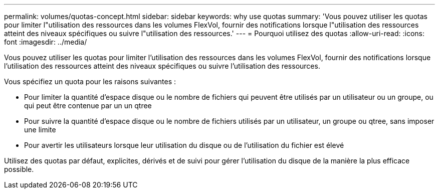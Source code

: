 ---
permalink: volumes/quotas-concept.html 
sidebar: sidebar 
keywords: why use quotas 
summary: 'Vous pouvez utiliser les quotas pour limiter l"utilisation des ressources dans les volumes FlexVol, fournir des notifications lorsque l"utilisation des ressources atteint des niveaux spécifiques ou suivre l"utilisation des ressources.' 
---
= Pourquoi utilisez des quotas
:allow-uri-read: 
:icons: font
:imagesdir: ../media/


[role="lead"]
Vous pouvez utiliser les quotas pour limiter l'utilisation des ressources dans les volumes FlexVol, fournir des notifications lorsque l'utilisation des ressources atteint des niveaux spécifiques ou suivre l'utilisation des ressources.

Vous spécifiez un quota pour les raisons suivantes :

* Pour limiter la quantité d'espace disque ou le nombre de fichiers qui peuvent être utilisés par un utilisateur ou un groupe, ou qui peut être contenue par un un qtree
* Pour suivre la quantité d'espace disque ou le nombre de fichiers utilisés par un utilisateur, un groupe ou qtree, sans imposer une limite
* Pour avertir les utilisateurs lorsque leur utilisation du disque ou de l'utilisation du fichier est élevé


Utilisez des quotas par défaut, explicites, dérivés et de suivi pour gérer l'utilisation du disque de la manière la plus efficace possible.
